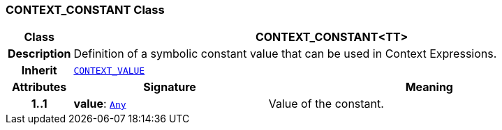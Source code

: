 === CONTEXT_CONSTANT Class

[cols="^1,3,5"]
|===
h|*Class*
2+^h|*CONTEXT_CONSTANT<TT>*

h|*Description*
2+a|Definition of a symbolic constant value that can be used in Context Expressions.

h|*Inherit*
2+|`<<_context_value_class,CONTEXT_VALUE>>`

h|*Attributes*
^h|*Signature*
^h|*Meaning*

h|*1..1*
|*value*: `link:/releases/BASE/{base_release}/foundation_types.html#_any_class[Any^]`
a|Value of the constant.
|===
